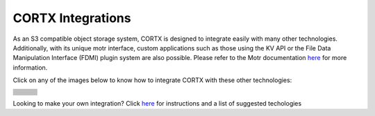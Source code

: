 ##################
CORTX Integrations
##################

As an S3 compatible object storage system, CORTX is designed to integrate easily with many other technologies.  Additionally, with its unique motr interface, custom applications
such as those using the KV API or the File Data Manipulation Interface (FDMI) plugin system are also possible. Please refer to the Motr documentation `here <https://github.com/Seagate/cortx-motr/blob/main/doc/reading-list.md#motr-clients>`_ for more information.

Click on any of the images below to know how to integrate CORTX with these other technologies:

+----------------+--------------------+---------------------+
| |Splunk|       | |Prometheus|       | |TensorFlow|        |
+----------------+--------------------+---------------------+
| |FHIR|         | |Siddhi-Celery|    |      |ImagesApi|    |
+----------------+--------------------+---------------------+
| |AWS_EC2|      | |DAOS|             |       |IPFS|        |
+----------------+--------------------+---------------------+
| |cortx-js-sdk| |     |myDrive|      | |Slack-Bot|         |
+----------------+--------------------+---------------------+
| |PyTorch2|     | |restic|           |      |yolo|         |             
+----------------+--------------------+---------------------+
| |DICOM|        | |label-studio|     |      |euclid|       |             
+----------------+--------------------+---------------------+
| |BizTalk|      | |Spark|            | |PyTorch|           |             
+----------------+--------------------+---------------------+
| |fluentd|      | |strapi|           |  |DOF|              |             
+----------------+--------------------+---------------------+
| |jupyter|      |      |drp|         | |Pytorch3|          |             
+----------------+--------------------+---------------------+
| |edgehealth|   |      |pulsar|      | |Pytorch4|          |             
+----------------+--------------------+---------------------+            
| |flapmax|      |    |s3fs|          |     |samba|         |                         
+----------------+--------------------+---------------------+          
|       |h2o|    |    |Django|        |      |rclone|       | 
+----------------+--------------------+---------------------+        
|       |chia|   |   |laravel|        |         |dvc|       | 
+----------------+--------------------+---------------------+
|    |restic2|   |        |thanos|    |          |goofys|   | 
+----------------+--------------------+---------------------+


.. |laravel| image:: https://github.com/Seagate/cortx/blob/main/doc/integrations/laravel/1200px-Laravel.svg.png?raw=true
   :target: cortx_laravel.md 

.. |flapmax| image:: https://github.com/flapmx/cortx/blob/09b27dcb19e55d0a598a5ca3085103d31bbed8da/doc/images/flapmaxlogo.png?raw=true
   :target: Flapmax_LETL.md

.. |edgehealth| image:: https://user-images.githubusercontent.com/2047294/117741785-72099580-b1c0-11eb-8b2f-de82cd7513fa.png
   :target: edgehealth.md

.. |pulsar| image:: https://user-images.githubusercontent.com/2047294/117741252-37ebc400-b1bf-11eb-8298-66ef3f8fd01f.png
   :target: pulsar/README.md 

.. |Pytorch4| image:: https://user-images.githubusercontent.com/2047294/117741096-d3c90000-b1be-11eb-8cb9-00a46ba9c08b.png
   :target: pytorch/README2.md 

.. |drp| image:: https://user-images.githubusercontent.com/2047294/117740445-b21b4900-b1bd-11eb-9d12-5b7ce5ac1dc5.png
   :target: drp.md 

.. |jupyter| image:: https://user-images.githubusercontent.com/2047294/117739959-a24f3500-b1bc-11eb-9cdf-bf50602589df.png
   :target: cortx_jupyter_integration/README.md 

.. |fluentd| image:: https://user-images.githubusercontent.com/2047294/117739258-34563e00-b1bb-11eb-9330-f6ee034bb371.png
   :target: fluentd.md

.. |yolo| image:: https://user-images.githubusercontent.com/2047294/117738419-34edd500-b1b9-11eb-90f8-8eac4168006b.png
   :target: yolo/README.md 

.. |restic| image:: https://user-images.githubusercontent.com/2047294/117738249-d58fc500-b1b8-11eb-802b-78128e92a018.png
   :target: restic.md

.. |label-studio| image:: https://user-images.githubusercontent.com/2047294/117737303-d1fb3e80-b1b6-11eb-81f1-36f182938e61.png
   :target: label-studioAPI/README.md

.. |euclid| image:: https://user-images.githubusercontent.com/2047294/117737704-a593f200-b1b7-11eb-9915-cef2567b2583.png
   :target: pytorch.md

.. |Splunk| image:: ../images/SplunkLogo.png
   :target: splunk.md

.. |Prometheus| image:: prometheus/PrometheusLogo.png
   :target: prometheus.md

.. |Siddhi-Celery| image:: ../images/siddhi_small.png
   :target: siddhi-celery.md

.. |FHIR| image:: ../images/fhir-logo.png
   :target: fhir.md
   
.. |PyTorch2| image:: https://user-images.githubusercontent.com/2047294/117737939-1dfab300-b1b8-11eb-8ab3-56364e86c6d3.png
   :target: pytorch2.md
   
.. |TensorFlow| image:: ../images/tensorflow.png
   :target: tensorflow

.. |ImagesApi| image:: ../images/images-api.png
   :target: images-api.md

.. |AWS_EC2| image:: https://d0.awsstatic.com/logos/powered-by-aws.png
   :target: AWS_EC2.md

.. |DAOS| image:: https://camo.githubusercontent.com/38c204bac927eb42c29e727246742567baa5e1192fa5982183c227e570863604/68747470733a2f2f656d6f6a692e736c61636b2d656467652e636f6d2f5434525545324644482f64616f732f663532623565633262303439353866312e706e67
   :target: https://github.com/Seagate/cortx-experiments/blob/main/daos-cortx/docs/datamovment_with_s3.md

.. |IPFS| image:: ../images/IPFS.png
   :target: ipfs.md
   
.. |PyTorch| image:: ../images/PyTorch.png
   :target: pytroch-integration.md

.. |cortx-js-sdk| image:: ./cortx-js-sdk/logo.png
   :target: ./cortx-js-sdk/README.md

.. |strapi| image:: ../images/strapi.png
   :target: strapi.md

.. |Pytorch3| image:: https://user-images.githubusercontent.com/2047294/117740608-03c3d380-b1be-11eb-873f-f59af5781b40.png
   :target: torchvision.md

.. |DOF| image:: ../images/DoF.png
   :target: cortx_dof.md

.. |myDrive| image:: ./myDrive/logo-small.png
   :target: ./cortx-js-sdk/README.md

.. |Slack-Bot| image:: https://user-images.githubusercontent.com/2047294/118882535-8846de00-b8b1-11eb-863a-74b409affdff.png
   :target: cortx-s3-slack-bot.md

.. |BizTalk| image:: ../images/BizTalkLogo.png
   :target: biztalk.md

.. |DICOM| image:: ../images/dicom-logo.jpg
   :target: cortx_dicom.md

.. |Spark| image:: ../images/spark-logo.png
   :target: spark.md
   
.. |goofys| image:: ../images/goofys.jpg
   :target: ./goofys/README.md

.. |thanos| image:: ./thanos/img/logo.png
   :target: thanos.md

.. |restic2| image:: ./restic2/logo.png
   :target: ./restic2/restic.rst

.. |dvc| image:: ../images/dvc.png
   :target: ./dvc/README.md

.. |chia| image:: ../images/chia-logo.png
   :target: ./chia-blockchain/README.md

.. |rclone| image:: ./rclone/logo.png
   :target: rclone.md

.. |h2o| image:: ./h2o/h2o.png
   :target: h2o.rst

.. |Django| image:: ../images/django.png
   :target: ./django/README.md

.. |s3fs| image:: ./s3fs/s3fs.png
   :target: s3fs.md

.. |samba| image:: ../images/project_logo.png
   :target: ./rpi-samba/README.md


Looking to make your own integration?  Click `here <suggestions.md>`_ for instructions and a list of suggested techologies
